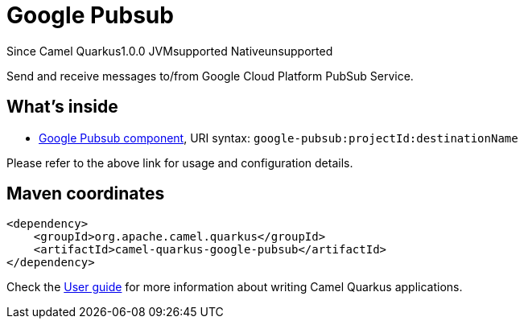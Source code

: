 // Do not edit directly!
// This file was generated by camel-quarkus-maven-plugin:update-extension-doc-page

[[google-pubsub]]
= Google Pubsub
:page-aliases: extensions/google-pubsub.adoc

[.badges]
[.badge-key]##Since Camel Quarkus##[.badge-version]##1.0.0## [.badge-key]##JVM##[.badge-supported]##supported## [.badge-key]##Native##[.badge-unsupported]##unsupported##

Send and receive messages to/from Google Cloud Platform PubSub Service.

== What's inside

* https://camel.apache.org/components/latest/google-pubsub-component.html[Google Pubsub component], URI syntax: `google-pubsub:projectId:destinationName`

Please refer to the above link for usage and configuration details.

== Maven coordinates

[source,xml]
----
<dependency>
    <groupId>org.apache.camel.quarkus</groupId>
    <artifactId>camel-quarkus-google-pubsub</artifactId>
</dependency>
----

Check the xref:user-guide/index.adoc[User guide] for more information about writing Camel Quarkus applications.
